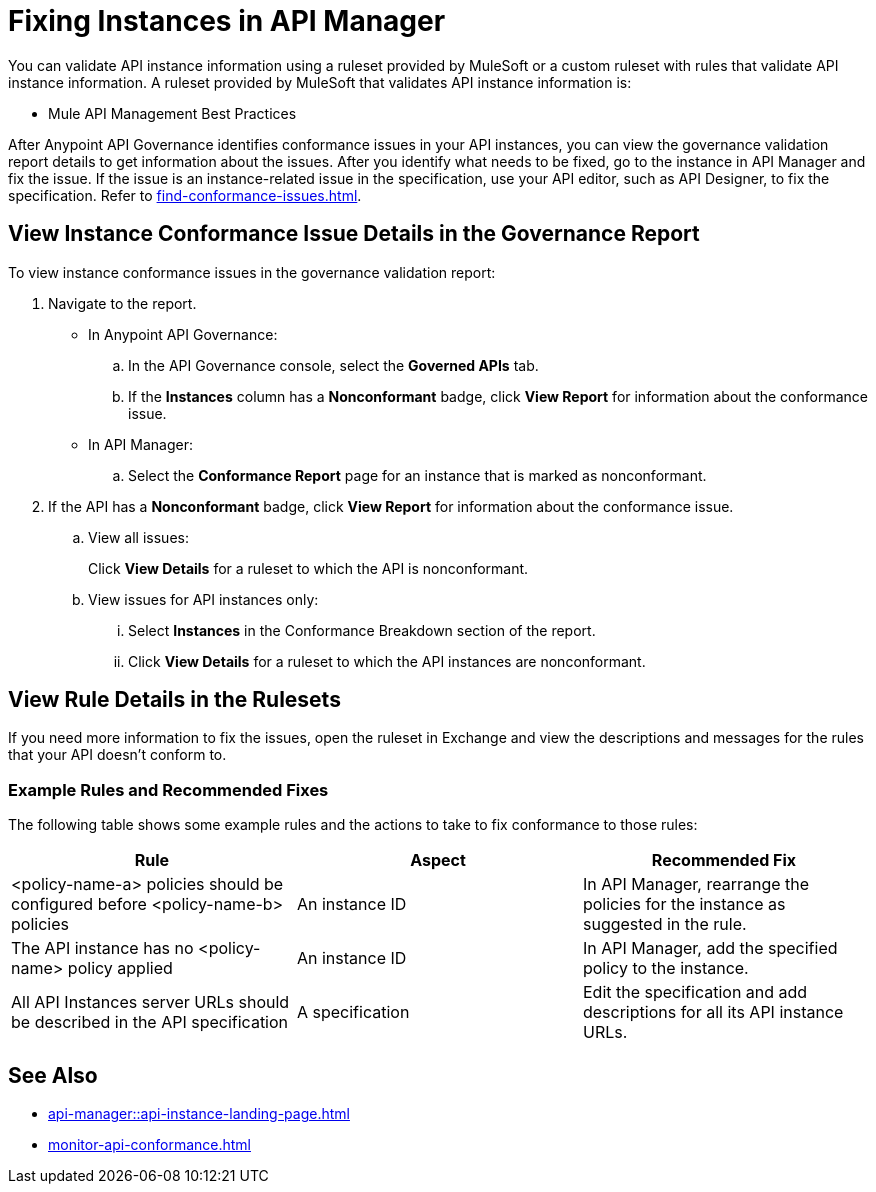 = Fixing Instances in API Manager

You can validate API instance information using a ruleset provided by MuleSoft or a custom ruleset with rules that validate API instance information. A ruleset provided by MuleSoft that validates API instance information is:

* Mule API Management Best Practices

After Anypoint API Governance identifies conformance issues in your API instances, you can view the governance validation report details to get information about the issues. After you identify what needs to be fixed, go to the instance in API Manager and fix the issue. If the issue is an instance-related issue in the specification, use your API editor, such as API Designer, to fix the specification. Refer to xref:find-conformance-issues.adoc[].

== View Instance Conformance Issue Details in the Governance Report

To view instance conformance issues in the governance validation report:

. Navigate to the report.
* In Anypoint API Governance:
+
.. In the API Governance console, select the *Governed APIs* tab.
.. If the *Instances* column has a *Nonconformant* badge, click *View Report* for information about the conformance issue.
* In API Manager:
.. Select the *Conformance Report* page for an instance that is marked as nonconformant.
. If the API has a *Nonconformant* badge, click *View Report* for information about the conformance issue.
.. View all issues:
+
Click *View Details* for a ruleset to which the API is nonconformant. 
.. View issues for API instances only:
... Select *Instances* in the Conformance Breakdown section of the report.
... Click *View Details* for a ruleset to which the API instances are nonconformant.

== View Rule Details in the Rulesets

If you need more information to fix the issues, open the ruleset in Exchange and view the descriptions and messages for the rules that your API doesn't conform to. 

// Screenshot of a section of the ruleset with a description of the properties 

// include::_partials/api-gov-apim-ruleset-fix-tips.adoc[]

=== Example Rules and Recommended Fixes

The following table shows some example rules and the actions to take to fix conformance to those rules:

[%header,cols="3a,3a,3a",frame=none]
|===

|Rule
|Aspect
|Recommended Fix
|<policy-name-a> policies should be configured before <policy-name-b> policies
|An instance ID
|In API Manager, rearrange the policies for the instance as suggested in the rule. 
|The API instance has no <policy-name> policy applied
|An instance ID
|In API Manager, add the specified policy to the instance.
|All API Instances server URLs should be described in the API specification
|A specification
|Edit the specification and add descriptions for all its API instance URLs.
|===

== See Also

* xref:api-manager::api-instance-landing-page.adoc[]
* xref:monitor-api-conformance.adoc[]